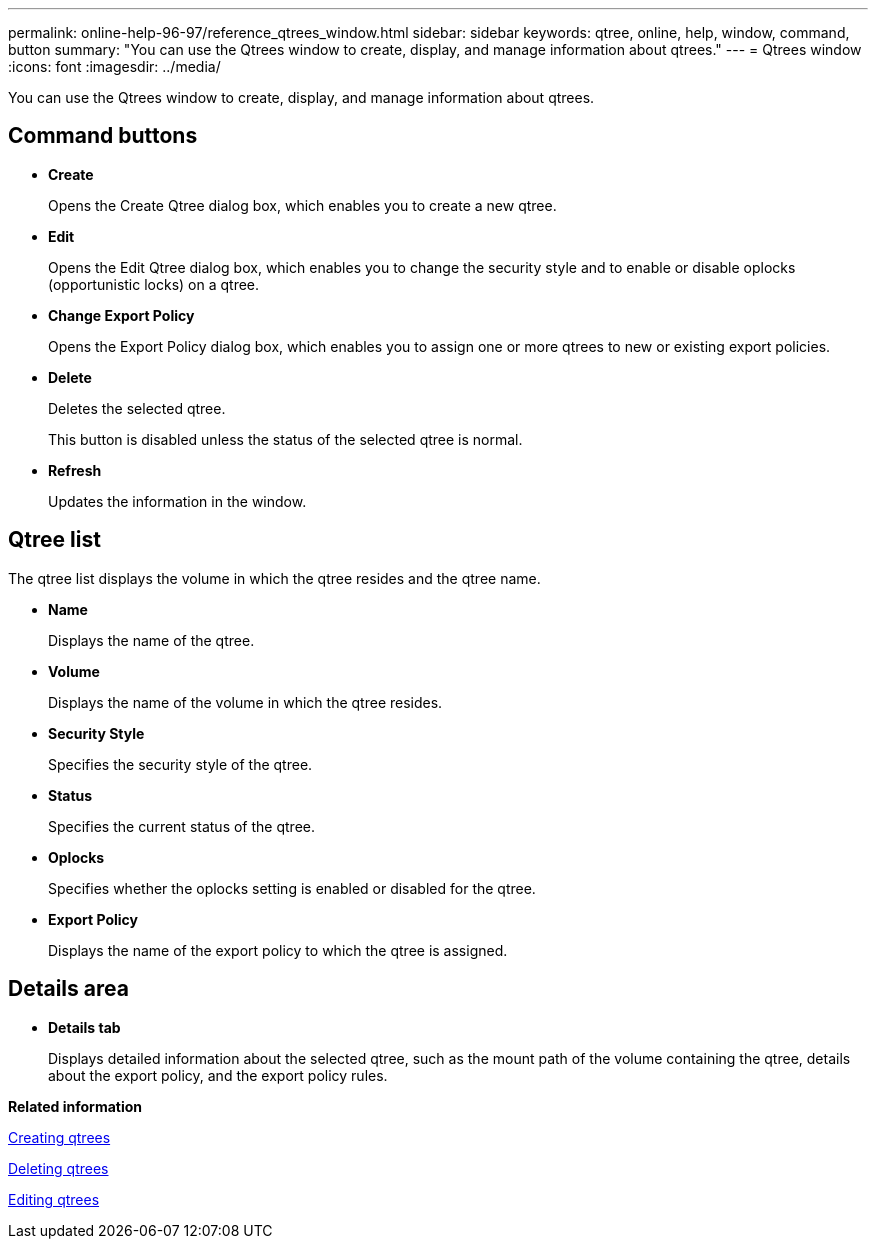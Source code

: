 ---
permalink: online-help-96-97/reference_qtrees_window.html
sidebar: sidebar
keywords: qtree, online, help, window, command, button
summary: "You can use the Qtrees window to create, display, and manage information about qtrees."
---
= Qtrees window
:icons: font
:imagesdir: ../media/

[.lead]
You can use the Qtrees window to create, display, and manage information about qtrees.

== Command buttons

* *Create*
+
Opens the Create Qtree dialog box, which enables you to create a new qtree.

* *Edit*
+
Opens the Edit Qtree dialog box, which enables you to change the security style and to enable or disable oplocks (opportunistic locks) on a qtree.

* *Change Export Policy*
+
Opens the Export Policy dialog box, which enables you to assign one or more qtrees to new or existing export policies.

* *Delete*
+
Deletes the selected qtree.
+
This button is disabled unless the status of the selected qtree is normal.

* *Refresh*
+
Updates the information in the window.

== Qtree list

The qtree list displays the volume in which the qtree resides and the qtree name.

* *Name*
+
Displays the name of the qtree.

* *Volume*
+
Displays the name of the volume in which the qtree resides.

* *Security Style*
+
Specifies the security style of the qtree.

* *Status*
+
Specifies the current status of the qtree.

* *Oplocks*
+
Specifies whether the oplocks setting is enabled or disabled for the qtree.

* *Export Policy*
+
Displays the name of the export policy to which the qtree is assigned.

== Details area

* *Details tab*
+
Displays detailed information about the selected qtree, such as the mount path of the volume containing the qtree, details about the export policy, and the export policy rules.

*Related information*

xref:task_creating_qtrees.adoc[Creating qtrees]

xref:task_deleting_qtrees.adoc[Deleting qtrees]

xref:task_editing_qtrees.adoc[Editing qtrees]
